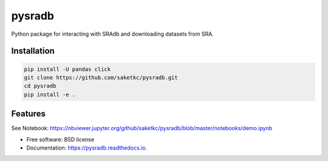 =======
pysradb
=======


.. image:: https://img.shields.io/pypi/v/pysradb.svg
        :target: https://pypi.python.org/pypi/pysradb

.. image:: https://img.shields.io/travis/saketkc/pysradb.svg
        :target: https://travis-ci.org/saketkc/pysradb

.. image:: https://readthedocs.org/projects/pysradb/badge/?version=latest
        :target: https://pysradb.readthedocs.io/en/latest/?badge=latest
        :alt: Documentation Status




Python package for interacting with SRAdb and downloading datasets from SRA.

Installation
------------

.. code-block:: bash

   pip install -U pandas click
   git clone https://github.com/saketkc/pysradb.git
   cd pysradb
   pip install -e .



Features
--------

See Notebook: https://nbviewer.jupyter.org/github/saketkc/pysradb/blob/master/notebooks/demo.ipynb

* Free software: BSD license
* Documentation: https://pysradb.readthedocs.io.

